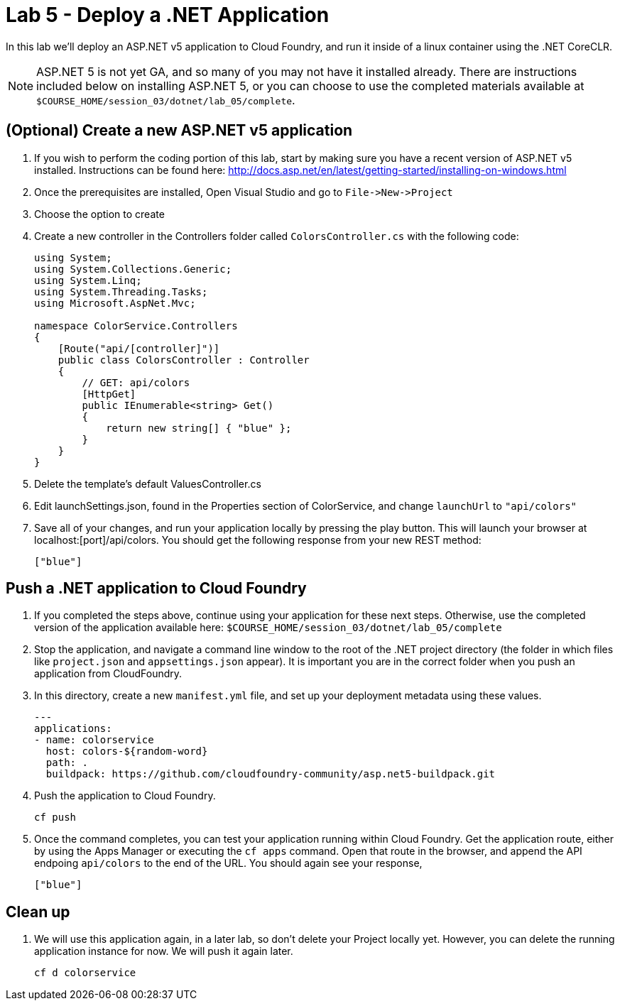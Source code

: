 :compat-mode:
= Lab 5 - Deploy a .NET Application

In this lab we'll deploy an ASP.NET v5 application to Cloud Foundry, and run it inside of a linux container using the .NET CoreCLR. 

NOTE: ASP.NET 5 is not yet GA, and so many of you may not have it installed already.  There are instructions included below on installing ASP.NET 5, or you can choose to use the completed materials available at `$COURSE_HOME/session_03/dotnet/lab_05/complete`.


== (Optional) Create a new ASP.NET v5 application

. If you wish to perform the coding portion of this lab, start by making sure you have a recent version of ASP.NET v5 installed.  Instructions can be found here: http://docs.asp.net/en/latest/getting-started/installing-on-windows.html

. Once the prerequisites are installed, Open Visual Studio and go to `File->New->Project`

. Choose the option to create

. Create a new controller in the Controllers folder called `ColorsController.cs` with the following code:
+
[source,c#]
----
using System;
using System.Collections.Generic;
using System.Linq;
using System.Threading.Tasks;
using Microsoft.AspNet.Mvc;

namespace ColorService.Controllers
{
    [Route("api/[controller]")]
    public class ColorsController : Controller
    {
        // GET: api/colors
        [HttpGet]
        public IEnumerable<string> Get()
        {
            return new string[] { "blue" };
        }
    }
}
----

. Delete the template's default ValuesController.cs

. Edit launchSettings.json, found in the Properties section of ColorService, and change `launchUrl` to `"api/colors"`

. Save all of your changes, and run your application locally by pressing the play button.  This will launch your browser at localhost:[port]/api/colors. You should get the following response from your new REST method:
+
[source,bash]
----
["blue"]
----

== Push a .NET application to Cloud Foundry

. If you completed the steps above, continue using your application for these next steps.  Otherwise, use the completed version of the application available here: `$COURSE_HOME/session_03/dotnet/lab_05/complete`

. Stop the application, and navigate a command line window to the root of the .NET project directory (the folder in which files like `project.json` and `appsettings.json` appear).  It is important you are in the correct folder when you push an application from CloudFoundry.

. In this directory, create a new `manifest.yml` file, and set up your deployment metadata using these values.
+
[source,bash]
----
---
applications:
- name: colorservice
  host: colors-${random-word}
  path: .
  buildpack: https://github.com/cloudfoundry-community/asp.net5-buildpack.git
----

. Push the application to Cloud Foundry.
+
[source,bash]
----
cf push
----

. Once the command completes, you can test your application running within Cloud Foundry.  Get the application route, either by using the Apps Manager or executing the `cf apps` command.  Open that route in the browser, and append the API endpoing `api/colors` to the end of the URL.  You should again see your response, 
+
[source,bash]
----
["blue"]
----

== Clean up

. We will use this application again, in a later lab, so don't delete your Project locally yet.  However, you can delete the running application instance for now.  We will push it again later.
+
[source,bash]
----
cf d colorservice
----

